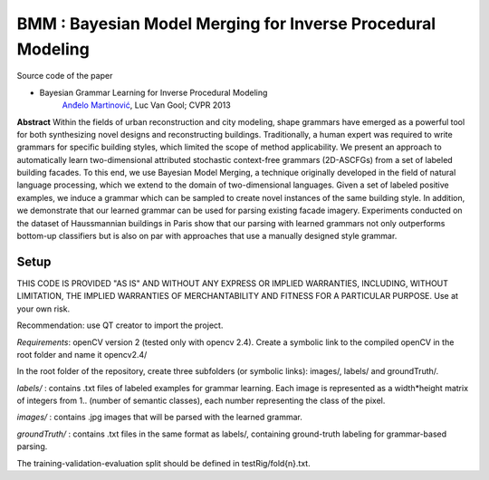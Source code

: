 ==============================================================
BMM : Bayesian Model Merging for Inverse Procedural Modeling
==============================================================

Source code of the paper

* Bayesian Grammar Learning for Inverse Procedural Modeling
   `Anđelo Martinović <http://homes.esat.kuleuven.be/~amartino/>`_, Luc Van Gool; CVPR 2013


**Abstract**
Within the fields of urban reconstruction and city modeling, shape grammars have emerged as a powerful tool for both synthesizing novel designs and reconstructing buildings. Traditionally, a human expert was required to write grammars for specific building styles, which limited the scope of method applicability. We present an approach to automatically learn two-dimensional attributed stochastic context-free grammars (2D-ASCFGs) from a set of labeled building facades. To this end, we use Bayesian Model Merging, a technique originally developed in the field of natural language processing, which we extend to the domain of two-dimensional languages. Given a set of labeled positive examples, we induce a grammar which can be sampled to create novel instances of the same building style. In addition, we demonstrate that our learned grammar can be used for parsing existing facade imagery. Experiments conducted on the dataset of Haussmannian buildings in Paris show that our parsing with learned grammars not only outperforms bottom-up classifiers but is also on par with approaches that use a manually designed style grammar.


*******
Setup
*******
THIS CODE IS PROVIDED "AS IS" AND WITHOUT ANY EXPRESS OR IMPLIED WARRANTIES,
INCLUDING, WITHOUT LIMITATION, THE IMPLIED WARRANTIES OF MERCHANTABILITY AND
FITNESS FOR A PARTICULAR PURPOSE. Use at your own risk.

Recommendation: use QT creator to import the project.

*Requirements*: openCV version 2 (tested only with opencv 2.4). Create a symbolic link to the compiled openCV in the root folder and name it opencv2.4/

In the root folder of the repository, create three subfolders (or symbolic links): images/, labels/ and groundTruth/.


*labels/* : contains .txt files of labeled examples for grammar learning. Each image is represented as a width*height matrix of integers from 1.. (number of semantic classes), each number representing the class of the pixel.

*images/* : contains .jpg images that will be parsed with the learned grammar.

*groundTruth/* : contains .txt files in the same format as labels/, containing ground-truth labeling for grammar-based parsing.

The training-validation-evaluation split should be defined in testRig/fold{n}.txt.